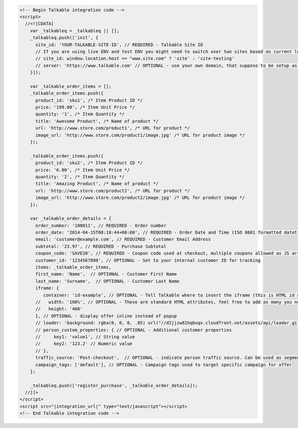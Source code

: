 .. raw:: html

   <h2>Main Integration Code</h2>

.. code-block:: html

  <!-- Begin Talkable integration code -->
  <script>
    //<![CDATA[
      var _talkableq = _talkableq || [];
      _talkableq.push(['init', {
        site_id: 'YOUR-TALKABLE-SITE-ID', // REQUIRED - Talkable Site ID
        // If you are using live ENV and test ENV you might need to switch over two sites based on current location host:
        // site_id: window.location.host == "www.site.com" ? 'site' : 'site-testing'
        // server: 'https://www.talkable.com' // OPTIONAL - use your own domain, that suppose to be setup as alias to talkable.com (this option is only possible for Enterprise client)
      }]);

      var _talkable_order_items = [];
      _talkable_order_items.push({
        product_id: 'sku1', /* Item Product ID */
        price: '199.00', /* Item Unit Price */
        quantity: '1', /* Item Quantity */
        title: 'Awesome Product', /* Name of product */
        url: 'http://www.store.com/product1', /* URL for product */
        image_url: 'http://www.store.com/product1/image.jpg' /* URL for product image */
      });

      _talkable_order_items.push({
        product_id: 'sku2', /* Item Product ID */
        price: '6.00', /* Item Unit Price */
        quantity: '2', /* Item Quantity */
        title: 'Amazing Product', /* Name of product */
        url: 'http://www.store.com/product2', /* URL for product */
        image_url: 'http://www.store.com/product2/image.jpg' /* URL for product image */
      });

      var _talkable_order_details = {
        order_number: '100011', // REQUIRED - Order number
        order_date: '2014-04-15T08:18:44+00:00', // REQUIRED - Order Date and Time (ISO 8601 formatted datetime)
        email: 'customer@example.com', // REQUIRED - Customer Email Address
        subtotal: '23.97', // REQUIRED - Purchase Subtotal
        coupon_code: 'SAVE20', // REQUIRED - Coupon code used at checkout, multiple coupons allowed as JS array: ['SAVE20', 'FREE-SHIPPING']. Pass null if there is no coupon code.
        customer_id: '1234567890', // OPTIONAL - Set to your internal customer ID for tracking
        items: _talkable_order_items,
        first_name: 'Name',  // OPTIONAL - Customer First Name
        last_name: 'Surname',  // OPTIONAL - Customer Last Name
        iframe: {
           container: 'id-example', // OPTIONAL - Tell Talkable where to insert the iframe (this is HTML id attribute value).
        //   width: '100%', // OPTIONAL - These are standard HTML attributes, feel free to add as many you need
        //   height: '400'
        }, // OPTIONAL - display offer inline instead of popup
        // loader: 'background: rgba(0, 0, 0, .85) url("//d2jjzw81hqbuqv.cloudfront.net/assets/api/loader.gif") no-repeat center center;', // OPTIONAL - change CSS of loading overlay or disable it completely by using 'display: none;'
        // person_custom_properties: { // OPTIONAL - Additional customer properties
        //     key1: 'value1', // String value
        //     key2: '123.2' // Numeric value
        // },
        traffic_source: 'Post-checkout',  // OPTIONAL - indicate person traffic source. Can be used as segmentation parameter in reporting.
        campaign_tags: ['default'], // OPTIONAL - Campaign tags used to target specific campaign for offer
      };

      _talkableq.push(['register_purchase', _talkable_order_details]);
    //]]>
  </script>
  <script src="|integration_url|" type="text/javascript"></script>
  <!-- End Talkable integration code -->

